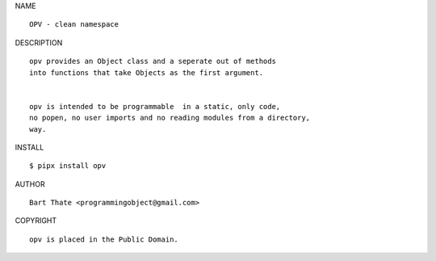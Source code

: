 NAME

::

   OPV - clean namespace


DESCRIPTION


::


    opv provides an Object class and a seperate out of methods
    into functions that take Objects as the first argument.


    opv is intended to be programmable  in a static, only code, 
    no popen, no user imports and no reading modules from a directory,
    way. 


INSTALL


::

    $ pipx install opv


AUTHOR

::

    Bart Thate <programmingobject@gmail.com>


COPYRIGHT

::

    opv is placed in the Public Domain.
